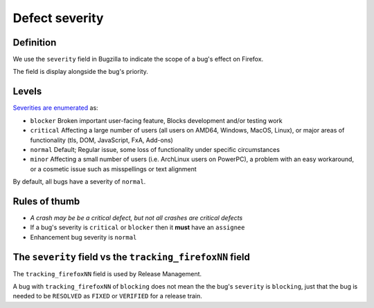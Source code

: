 Defect severity
===============

Definition
----------

We use the ``severity`` field in Bugzilla to indicate the scope of a
bug's effect on Firefox.

The field is display alongside the bug's priority.

.. image:: screenshot-severity.png
   :alt: Screenshot of severity field


Levels
------

`Severities are
enumerated <https://wiki.mozilla.org/BMO/UserGuide/BugFields#severity>`__
as:

-  ``blocker`` Broken important user-facing feature, Blocks development
   and/or testing work
-  ``critical`` Affecting a large number of users (all users on AMD64,
   Windows, MacOS, Linux), or major areas of functionality (tls, DOM,
   JavaScript, FxA, Add-ons)
-  ``normal`` Default; Regular issue, some loss of functionality under
   specific circumstances
-  ``minor`` Affecting a small number of users (i.e. ArchLinux users on
   PowerPC), a problem with an easy workaround, or a cosmetic issue such
   as misspellings or text alignment

By default, all bugs have a severity of ``normal``.

Rules of thumb
--------------

-  *A crash may be be a critical defect, but not all crashes are
   critical defects*
-  If a bug's severity is ``critical`` or ``blocker`` then it **must**
   have an ``assignee``
-  Enhancement bug severity is ``normal``

The ``severity`` field vs the ``tracking_firefoxNN`` field
----------------------------------------------------------

The ``tracking_firefoxNN`` field is used by Release Management.

A bug with ``tracking_firefoxNN`` of ``blocking`` does not mean the the
bug's ``severity`` is ``blocking``, just that the bug is needed to be
``RESOLVED`` as ``FIXED`` or ``VERIFIED`` for a release train.
